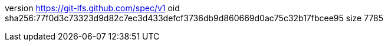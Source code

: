 version https://git-lfs.github.com/spec/v1
oid sha256:77f0d3c73323d9d82c7ec3d433defcf3736db9d860669d0ac75c32b17fbcee95
size 7785
